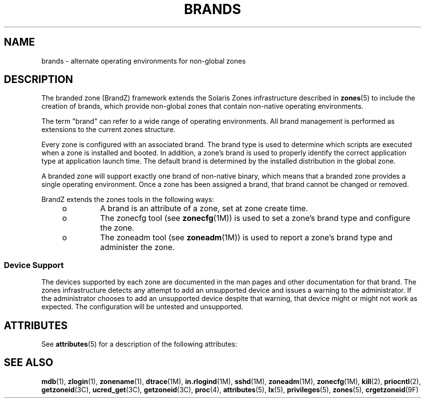 '\" te
.\"  Copyright (c) 2009, Sun Microsystems, Inc. All Rights Reserved
.\" The contents of this file are subject to the terms of the Common Development and Distribution License (the "License"). You may not use this file except in compliance with the License.
.\" You can obtain a copy of the license at usr/src/OPENSOLARIS.LICENSE or http://www.opensolaris.org/os/licensing. See the License for the specific language governing permissions and limitations under the License.
.\" When distributing Covered Code, include this CDDL HEADER in each file and include the License file at usr/src/OPENSOLARIS.LICENSE. If applicable, add the following below this CDDL HEADER, with the fields enclosed by brackets "[]" replaced with your own identifying information: Portions Copyright [yyyy] [name of copyright owner]
.TH BRANDS 5 "Jul 29, 2009"
.SH NAME
brands \- alternate operating environments for non-global zones
.SH DESCRIPTION
.sp
.LP
The branded zone (BrandZ) framework extends the Solaris Zones infrastructure
described in \fBzones\fR(5) to include the creation of brands, which provide
non-global zones that contain non-native operating environments.
.sp
.LP
The term "brand" can refer to a wide range of operating environments. All brand
management is performed as extensions to the current zones structure.
.sp
.LP
Every zone is configured with an associated brand. The brand type is used to
determine which scripts are executed when a zone is installed and booted. In
addition, a zone's brand is used to properly identify the correct application
type at application launch time.  The default brand is determined by the
installed distribution in the global zone.
.sp
.LP
A branded zone will support exactly one brand of non-native binary, which means
that a branded zone provides a single operating environment. Once a zone has
been assigned a brand, that brand cannot be changed or removed.
.sp
.LP
BrandZ extends the zones tools in the following ways:
.RS +4
.TP
.ie t \(bu
.el o
A brand is an attribute of a zone, set at zone create time.
.RE
.RS +4
.TP
.ie t \(bu
.el o
The zonecfg tool (see \fBzonecfg\fR(1M)) is used to set a zone's brand type and
configure the zone.
.RE
.RS +4
.TP
.ie t \(bu
.el o
The zoneadm tool (see \fBzoneadm\fR(1M)) is used to report a zone's brand type
and administer the zone.
.RE
.SS "Device Support"
.sp
.LP
The devices supported by each zone are documented in the man pages and other
documentation for that brand. The zones infrastructure detects any attempt to
add an unsupported device and issues a warning to the administrator. If the
administrator chooses to add an unsupported device despite that warning, that
device might or might not work as expected. The configuration will be untested
and unsupported.
.SH ATTRIBUTES
.sp
.LP
See \fBattributes\fR(5) for a description of the following attributes:
.sp

.sp
.TS
box;
c | c
l | l .
ATTRIBUTE TYPE	ATTRIBUTE VALUE
_
Interface Stability	Evolving
.TE

.SH SEE ALSO
.sp
.LP
\fBmdb\fR(1), \fBzlogin\fR(1), \fBzonename\fR(1), \fBdtrace\fR(1M),
\fBin.rlogind\fR(1M), \fBsshd\fR(1M), \fBzoneadm\fR(1M), \fBzonecfg\fR(1M),
\fBkill\fR(2), \fBpriocntl\fR(2), \fBgetzoneid\fR(3C), \fBucred_get\fR(3C),
\fBgetzoneid\fR(3C), \fBproc\fR(4), \fBattributes\fR(5), \fBlx\fR(5),
\fBprivileges\fR(5), \fBzones\fR(5), \fBcrgetzoneid\fR(9F)
